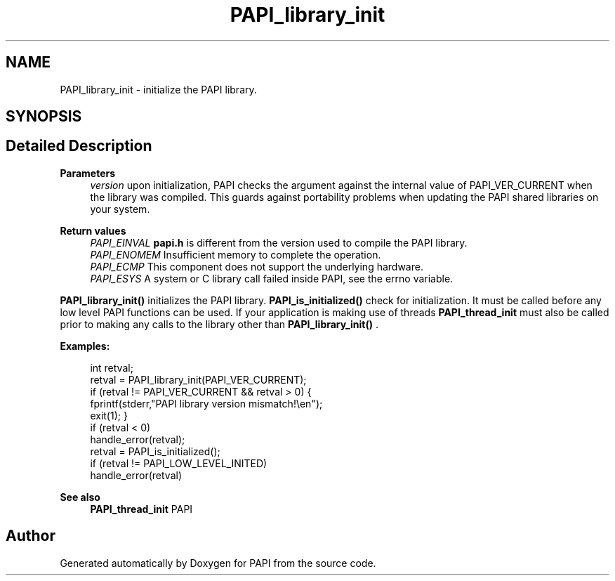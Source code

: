 .TH "PAPI_library_init" 3 "Thu Aug 28 2025 02:45:02" "Version 0.0.0.4" "PAPI" \" -*- nroff -*-
.ad l
.nh
.SH NAME
PAPI_library_init \- initialize the PAPI library\&.  

.SH SYNOPSIS
.br
.PP
.SH "Detailed Description"
.PP 

.PP
\fBParameters\fP
.RS 4
\fIversion\fP upon initialization, PAPI checks the argument against the internal value of PAPI_VER_CURRENT when the library was compiled\&. This guards against portability problems when updating the PAPI shared libraries on your system\&.
.RE
.PP
\fBReturn values\fP
.RS 4
\fIPAPI_EINVAL\fP \fBpapi\&.h\fP is different from the version used to compile the PAPI library\&. 
.br
\fIPAPI_ENOMEM\fP Insufficient memory to complete the operation\&. 
.br
\fIPAPI_ECMP\fP This component does not support the underlying hardware\&. 
.br
\fIPAPI_ESYS\fP A system or C library call failed inside PAPI, see the errno variable\&.
.RE
.PP
\fBPAPI_library_init()\fP initializes the PAPI library\&. \fBPAPI_is_initialized()\fP check for initialization\&. It must be called before any low level PAPI functions can be used\&. If your application is making use of threads \fBPAPI_thread_init\fP must also be called prior to making any calls to the library other than \fBPAPI_library_init()\fP \&. 
.PP
\fBExamples:\fP
.RS 4

.PP
.nf
int retval;
retval = PAPI_library_init(PAPI_VER_CURRENT);
if (retval != PAPI_VER_CURRENT && retval > 0) {
    fprintf(stderr,"PAPI library version mismatch!\\en");
    exit(1); }
if (retval < 0)
    handle_error(retval);
retval = PAPI_is_initialized();
if (retval != PAPI_LOW_LEVEL_INITED)
    handle_error(retval)    

.fi
.PP
 
.RE
.PP
\fBSee also\fP
.RS 4
\fBPAPI_thread_init\fP PAPI 
.RE
.PP


.SH "Author"
.PP 
Generated automatically by Doxygen for PAPI from the source code\&.
